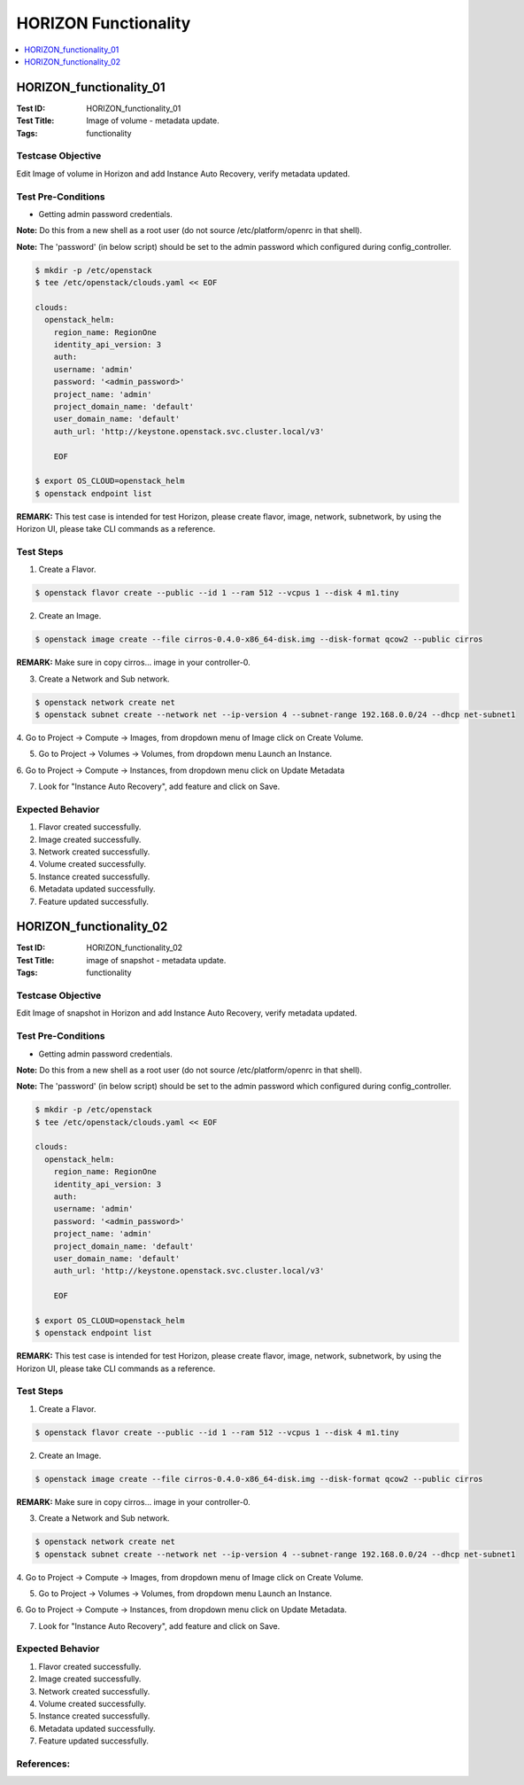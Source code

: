=====================
HORIZON Functionality
=====================


.. contents::
   :local:
   :depth: 1

------------------------
HORIZON_functionality_01
------------------------

:Test ID: HORIZON_functionality_01
:Test Title: Image of volume - metadata update.
:Tags: functionality

~~~~~~~~~~~~~~~~~~
Testcase Objective
~~~~~~~~~~~~~~~~~~

Edit Image of volume in Horizon and add Instance Auto Recovery, verify
metadata updated.

~~~~~~~~~~~~~~~~~~~
Test Pre-Conditions
~~~~~~~~~~~~~~~~~~~

* Getting admin password credentials.

**Note:** Do this from a new shell as a root user (do not source
/etc/platform/openrc in that shell).

**Note:** The 'password' (in below script) should be set to the admin password
which configured during config_controller.

.. code:: bash

  $ mkdir -p /etc/openstack
  $ tee /etc/openstack/clouds.yaml << EOF

  clouds:
    openstack_helm:
      region_name: RegionOne
      identity_api_version: 3
      auth:
      username: 'admin'
      password: '<admin_password>'
      project_name: 'admin'
      project_domain_name: 'default'
      user_domain_name: 'default'
      auth_url: 'http://keystone.openstack.svc.cluster.local/v3'

      EOF

  $ export OS_CLOUD=openstack_helm
  $ openstack endpoint list

**REMARK:** This test case is intended for test Horizon, please create flavor,
image, network, subnetwork, by using the Horizon UI, please take CLI commands
as a reference.

~~~~~~~~~~
Test Steps
~~~~~~~~~~

1. Create a Flavor.

.. code:: bash

  $ openstack flavor create --public --id 1 --ram 512 --vcpus 1 --disk 4 m1.tiny

2. Create an Image.

.. code:: bash

  $ openstack image create --file cirros-0.4.0-x86_64-disk.img --disk-format qcow2 --public cirros

**REMARK:** Make sure in copy cirros... image in your controller-0.

3. Create a Network and Sub network.

.. code:: bash

  $ openstack network create net
  $ openstack subnet create --network net --ip-version 4 --subnet-range 192.168.0.0/24 --dhcp net-subnet1

4. Go to Project -> Compute -> Images, from dropdown menu of Image click on
Create Volume.

5. Go to Project -> Volumes -> Volumes, from dropdown menu Launch an Instance.

6. Go to Project -> Compute -> Instances, from dropdown menu click on Update
Metadata

7. Look for "Instance Auto Recovery", add feature and click on Save.

~~~~~~~~~~~~~~~~~
Expected Behavior
~~~~~~~~~~~~~~~~~

1. Flavor created successfully.

2. Image created successfully.

3. Network created successfully.

4. Volume created successfully.

5. Instance created successfully.

6. Metadata updated successfully.

7. Feature updated successfully.

------------------------
HORIZON_functionality_02
------------------------

:Test ID: HORIZON_functionality_02
:Test Title: image of snapshot - metadata update.
:Tags: functionality

~~~~~~~~~~~~~~~~~~
Testcase Objective
~~~~~~~~~~~~~~~~~~

Edit Image of snapshot in Horizon and add Instance Auto Recovery, verify
metadata updated.

~~~~~~~~~~~~~~~~~~~
Test Pre-Conditions
~~~~~~~~~~~~~~~~~~~

* Getting admin password credentials.

**Note:** Do this from a new shell as a root user (do not source
/etc/platform/openrc in that shell).

**Note:** The 'password' (in below script) should be set to the admin password
which configured during config_controller.

.. code:: bash

  $ mkdir -p /etc/openstack
  $ tee /etc/openstack/clouds.yaml << EOF

  clouds:
    openstack_helm:
      region_name: RegionOne
      identity_api_version: 3
      auth:
      username: 'admin'
      password: '<admin_password>'
      project_name: 'admin'
      project_domain_name: 'default'
      user_domain_name: 'default'
      auth_url: 'http://keystone.openstack.svc.cluster.local/v3'

      EOF

  $ export OS_CLOUD=openstack_helm
  $ openstack endpoint list

**REMARK:** This test case is intended for test Horizon, please create flavor,
image, network, subnetwork, by using the Horizon UI, please take CLI commands
as a reference.

~~~~~~~~~~
Test Steps
~~~~~~~~~~

1. Create a Flavor.

.. code:: bash

  $ openstack flavor create --public --id 1 --ram 512 --vcpus 1 --disk 4 m1.tiny

2. Create an Image.

.. code:: bash

  $ openstack image create --file cirros-0.4.0-x86_64-disk.img --disk-format qcow2 --public cirros

**REMARK:** Make sure in copy cirros... image in your controller-0.

3. Create a Network and Sub network.


.. code:: bash

  $ openstack network create net
  $ openstack subnet create --network net --ip-version 4 --subnet-range 192.168.0.0/24 --dhcp net-subnet1

4. Go to Project -> Compute -> Images, from dropdown menu of Image click on
Create Volume.

5. Go to Project -> Volumes -> Volumes, from dropdown menu Launch an Instance.

6. Go to Project -> Compute -> Instances, from dropdown menu click on Update
Metadata.

7. Look for "Instance Auto Recovery", add feature and click on Save.

~~~~~~~~~~~~~~~~~
Expected Behavior
~~~~~~~~~~~~~~~~~

1. Flavor created successfully.

2. Image created successfully.

3. Network created successfully.

4. Volume created successfully.

5. Instance created successfully.

6. Metadata updated successfully.

7. Feature updated successfully.

~~~~~~~~~~~
References:
~~~~~~~~~~~
